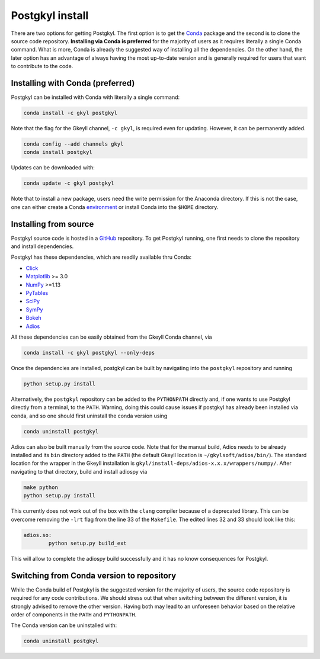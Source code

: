 .. _pg_install:

Postgkyl install
================

There are two options for getting Postgkyl.  The first option is to
get the `Conda <https://conda.io/miniconda.html>`_ package and the
second is to clone the source code repository. **Installing via Conda
is preferred** for the majority of users as it requires literally a
single Conda command. What is more, Conda is already the suggested way
of installing all the dependencies. On the other hand, the later option
has an advantage of always having the most up-to-date version and is
generally required for users that want to contribute to the code.


Installing with Conda (preferred)
---------------------------------

Postgkyl can be installed with Conda with literally a single command:

.. code-block:: bash

  conda install -c gkyl postgkyl 

Note that the flag for the Gkeyll channel, ``-c gkyl``, is required
even for updating. However, it can be permanently added.

.. code-block:: bash

  conda config --add channels gkyl
  conda install postgkyl

Updates can be downloaded with:

.. code-block:: bash

  conda update -c gkyl postgkyl

Note that to install a new package, users need the write permission
for the Anaconda directory. If this is not the case, one can either
create a Conda `environment
<https://conda.io/docs/user-guide/tasks/manage-environments.html>`_ or
install Conda into the ``$HOME`` directory.

Installing from source
----------------------
  
Postgkyl source code is hosted in a `GitHub
<https://github.com/ammarhakim/postgkyl>`_ repository. To get Postgkyl
running, one first needs to clone the repository and install dependencies.

Postgkyl has these dependencies, which are readily available thru Conda:

* `Click <https://click.palletsprojects.com/en/7.x/>`_
* `Matplotlib <https://matplotlib.org/>`_ >= 3.0
* `NumPy <https://numpy.org/>`_ >=1.13
* `PyTables <https://www.pytables.org/>`_
* `SciPy <https://www.scipy.org/>`_
* `SymPy <https://www.sympy.org/en/index.html>`_
* `Bokeh <https://docs.bokeh.org/en/latest/index.html>`_
* `Adios <https://www.olcf.ornl.gov/center-projects/adios/>`_ 

All these dependencies can be easily obtained from the Gkeyll Conda channel, via

.. code-block:: bash

  conda install -c gkyl postgkyl --only-deps

Once the dependencies are installed, postgkyl can be built by navigating into
the ``postgkyl`` repository and running

.. code-block:: bash
                
  python setup.py install

.. raw:: html
         
   <details>
   <summary><a>Alternative: adding postgkyl to PYTHONPATH </a></summary>

Alternatively, the ``postgkyl`` repository can be added to the
``PYTHONPATH`` directly and, if one wants to use Postgkyl directly from a
terminal, to the ``PATH``. Warning, doing this could cause issues if postgkyl has
already been installed via conda, and so one should first uninstall the conda version
using

.. code-block:: bash

  conda uninstall postgkyl

.. raw:: html

  </details>
  <br>
  
.. raw:: html
         
   <details>
   <summary><a>Building adiospy from source</a></summary>

Adios can also be built manually from the source code. Note that for the manual
build, Adios needs to be already installed and its ``bin`` directory
added to the ``PATH`` (the default Gkeyll location is
``~/gkylsoft/adios/bin/``). The standard location for the
wrapper in the Gkeyll installation is
``gkyl/install-deps/adios-x.x.x/wrappers/numpy/``. After navigating to that directory,
build and install adiospy via

.. code-block:: bash
                
  make python
  python setup.py install
  
This currently does not work out of the box with the ``clang``
compiler because of a deprecated library. This can be overcome
removing the ``-lrt`` flag from the line 33 of the ``Makefile``. The
edited lines 32 and 33 should look like this:

.. code-block:: bash
                
  adios.so:
          python setup.py build_ext

This will allow to complete the adiospy build successfully and it has no know
consequences for Postgkyl.
          

Switching from Conda version to repository
------------------------------------------

While the Conda build of Postgkyl is the suggested version for the
majority of users, the source code repository is required for any code
contributions.  We should stress out that when switching between the
different version, it is strongly advised to remove the other
version. Having both may lead to an unforeseen behavior based on the
relative order of components in the ``PATH`` and ``PYTHONPATH``.

The Conda version can be uninstalled with:

.. code-block:: bash

  conda uninstall postgkyl


